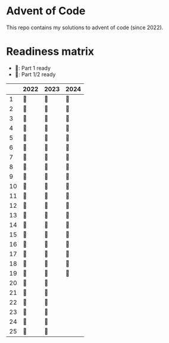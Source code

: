 * Advent of Code
This repo contains my solutions to advent of code (since 2022).

* Readiness matrix

- 🌲: Part 1 ready
- 🎄: Part 1/2 ready

|----+------+------+------|
|    | 2022 | 2023 | 2024 |
|----+------+------+------|
|  1 | 🎄   | 🎄   | 🎄   |
|  2 | 🎄   | 🎄   | 🎄   |
|  3 | 🎄   | 🎄   | 🎄   |
|  4 | 🎄   | 🎄   | 🎄   |
|  5 | 🎄   | 🎄   | 🎄   |
|  6 | 🎄   | 🎄   | 🎄   |
|  7 | 🎄   | 🎄   | 🎄   |
|  8 | 🎄   | 🎄   | 🎄   |
|  9 | 🎄   | 🎄   | 🎄   |
| 10 | 🎄   | 🎄   | 🎄   |
| 11 | 🎄   | 🎄   | 🎄   |
| 12 | 🎄   | 🎄   | 🎄   |
| 13 | 🎄   | 🎄   | 🎄   |
| 14 | 🎄   | 🎄   | 🎄   |
| 15 | 🎄   | 🎄   | 🎄   |
| 16 | 🎄   | 🎄   | 🎄   |
| 17 | 🎄   | 🎄   | 🎄   |
| 18 | 🎄   | 🎄   | 🎄   |
| 19 | 🎄   | 🎄   | 🎄   |
| 20 | 🎄   | 🎄   |      |
| 21 | 🎄   | 🎄   |      |
| 22 | 🎄   | 🎄   |      |
| 23 | 🎄   | 🎄   |      |
| 24 | 🎄   | 🎄   |      |
| 25 | 🎄   | 🎄   |      |
